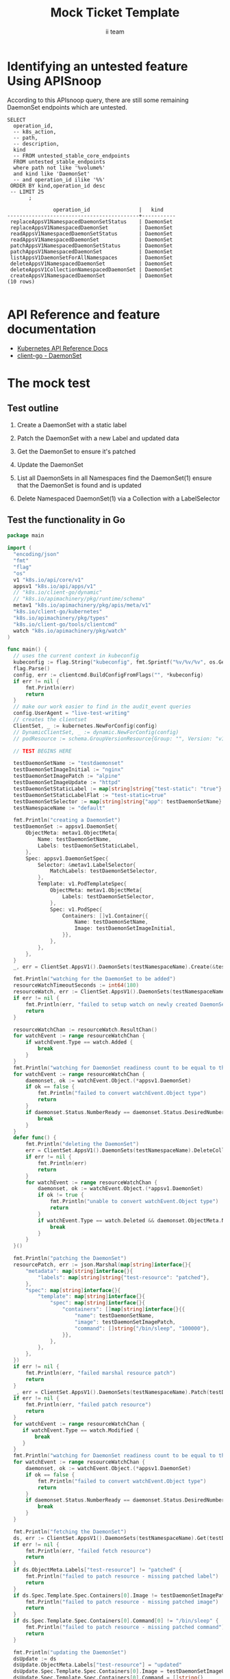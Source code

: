 # -*- ii: apisnoop; -*-
#+TITLE: Mock Ticket Template
#+AUTHOR: ii team
#+TODO: TODO(t) NEXT(n) IN-PROGRESS(i) BLOCKED(b) | DONE(d)
#+OPTIONS: toc:nil tags:nil todo:nil
#+EXPORT_SELECT_TAGS: export
* TODO [0%] In-Cluster Setup                                    :neverexport:
  :PROPERTIES:
  :LOGGING:  nil
  :END:
** TODO Connect demo to right eye

   #+begin_src tmate :session foo:hello :eval never-export
     echo "What parts of Kubernetes do you depend on $USER?"
   #+end_src
** Tilt Up
   #+begin_src tmate :session foo:hello :eval never-export
     cd ~/apisnoop
     tilt up --host 0.0.0.0
   #+end_src
** TODO Verify Pods Running
   #+begin_src shell
     kubectl get pods
   #+end_src

   #+RESULTS:
   #+begin_example
   NAME                                    READY   STATUS    RESTARTS   AGE
   apisnoop-auditlogger-86dcf97749-nb2rp   1/1     Running   1          6d23h
   hasura-7c5775fc95-rmp28                 1/1     Running   1          6d23h
   kubemacs-0                              1/1     Running   1          6d23h
   pgadmin-78b7448594-bmvxl                1/1     Running   0          6d23h
   postgres-6dbf95b969-hpr7k               1/1     Running   0          6d23h
   webapp-5bd67b658b-fc6pr                 1/1     Running   0          6d23h
   #+end_example

** TODO Check it all worked

   #+begin_src sql-mode :results replace
     \d+
   #+end_src

   #+RESULTS:
   #+begin_SRC example
                                                                              List of relations
    Schema |               Name               |       Type        |  Owner   |  Size   |                                    Description                                    
   --------+----------------------------------+-------------------+----------+---------+-----------------------------------------------------------------------------------
    public | api_operation                    | view              | apisnoop | 0 bytes | 
    public | api_operation_material           | materialized view | apisnoop | 3056 kB | details on each operation_id as taken from the openAPI spec
    public | api_operation_parameter_material | materialized view | apisnoop | 5008 kB | the parameters for each operation_id in open API spec
    public | audit_event                      | view              | apisnoop | 0 bytes | a record for each audit event in an audit log
    public | bucket_job_swagger               | table             | apisnoop | 3128 kB | metadata for audit events  and their respective swagger.json
    public | endpoint_coverage                | view              | apisnoop | 0 bytes | the test hits and conformance test hits per operation_id & other useful details
    public | endpoint_coverage_material       | materialized view | apisnoop | 144 kB  | 
    public | endpoints_hit_by_new_test        | view              | apisnoop | 0 bytes | list endpoints hit during our live auditing alongside their current test coverage
    public | projected_change_in_coverage     | view              | apisnoop | 0 bytes | overview of coverage stats if the e2e suite included your tests
    public | raw_audit_event                  | table             | apisnoop | 4405 MB | a record for each audit event in an audit log
    public | stable_endpoint_stats            | view              | apisnoop | 0 bytes | coverage stats for entire test run, looking only at its stable endpoints
    public | tests                            | view              | apisnoop | 0 bytes | 
    public | untested_stable_core_endpoints   | view              | apisnoop | 0 bytes | list stable core endpoints not hit by any tests, according to their test run
    public | useragents                       | view              | apisnoop | 0 bytes | 
   (14 rows)

   #+end_SRC

** TODO Check current coverage
   #+NAME: stable endpoint stats
   #+begin_src sql-mode
     select * from stable_endpoint_stats where job != 'live';
   #+end_src

   #+RESULTS: stable endpoint stats
   #+begin_SRC example
            job         |    date    | total_endpoints | test_hits | conf_hits | percent_tested | percent_conf_tested 
   ---------------------+------------+-----------------+-----------+-----------+----------------+---------------------
    1229108788603129860 | 2020-02-16 |             438 |       190 |       138 |          43.38 |               31.51
   (1 row)

   #+end_SRC

* Identifying an untested feature Using APISnoop                     :export:

According to this APIsnoop query, there are still some remaining DaemonSet endpoints which are untested.

  #+NAME: untested_stable_core_endpoints
  #+begin_src sql-mode :eval never-export :exports both :session none
    SELECT
      operation_id,
      -- k8s_action,
      -- path,
      -- description,
      kind
      -- FROM untested_stable_core_endpoints
      FROM untested_stable_endpoints
      where path not like '%volume%'
      and kind like 'DaemonSet'
      -- and operation_id ilike '%%'
     ORDER BY kind,operation_id desc
     -- LIMIT 25
           ;
  #+end_src

 #+RESULTS: untested_stable_core_endpoints
 #+begin_SRC example
                operation_id                |   kind    
 -------------------------------------------+-----------
  replaceAppsV1NamespacedDaemonSetStatus    | DaemonSet
  replaceAppsV1NamespacedDaemonSet          | DaemonSet
  readAppsV1NamespacedDaemonSetStatus       | DaemonSet
  readAppsV1NamespacedDaemonSet             | DaemonSet
  patchAppsV1NamespacedDaemonSetStatus      | DaemonSet
  patchAppsV1NamespacedDaemonSet            | DaemonSet
  listAppsV1DaemonSetForAllNamespaces       | DaemonSet
  deleteAppsV1NamespacedDaemonSet           | DaemonSet
  deleteAppsV1CollectionNamespacedDaemonSet | DaemonSet
  createAppsV1NamespacedDaemonSet           | DaemonSet
 (10 rows)

 #+end_SRC

* API Reference and feature documentation                            :export:
- [[https://kubernetes.io/docs/reference/kubernetes-api/][Kubernetes API Reference Docs]]
- [[https://github.com/kubernetes/client-go/blob/master/kubernetes/typed/core/v1/resourcename.go][client-go - DaemonSet]] 

* The mock test                                                      :export:
** Test outline
1. Create a DaemonSet with a static label

2. Patch the DaemonSet with a new Label and updated data

3. Get the DaemonSet to ensure it's patched

4. Update the DaemonSet

5. List all DaemonSets in all Namespaces
   find the DaemonSet(1)
   ensure that the DaemonSet is found and is updated

6. Delete Namespaced DaemonSet(1) via a Collection with a LabelSelector

** Test the functionality in Go
   #+begin_src go
     package main

     import (
       "encoding/json"
       "fmt"
       "flag"
       "os"
       v1 "k8s.io/api/core/v1"
       appsv1 "k8s.io/api/apps/v1"
       // "k8s.io/client-go/dynamic"
       // "k8s.io/apimachinery/pkg/runtime/schema"
       metav1 "k8s.io/apimachinery/pkg/apis/meta/v1"
       "k8s.io/client-go/kubernetes"
       "k8s.io/apimachinery/pkg/types"
       "k8s.io/client-go/tools/clientcmd"
       watch "k8s.io/apimachinery/pkg/watch"
     )

     func main() {
       // uses the current context in kubeconfig
       kubeconfig := flag.String("kubeconfig", fmt.Sprintf("%v/%v/%v", os.Getenv("HOME"), ".kube", "config"), "(optional) absolute path to the kubeconfig file")
       flag.Parse()
       config, err := clientcmd.BuildConfigFromFlags("", *kubeconfig)
       if err != nil {
           fmt.Println(err)
           return
       }
       // make our work easier to find in the audit_event queries
       config.UserAgent = "live-test-writing"
       // creates the clientset
       ClientSet, _ := kubernetes.NewForConfig(config)
       // DynamicClientSet, _ := dynamic.NewForConfig(config)
       // podResource := schema.GroupVersionResource{Group: "", Version: "v1", Resource: "pods"}

       // TEST BEGINS HERE

       testDaemonSetName := "testdaemonset"
       testDaemonSetImageInitial := "nginx"
       testDaemonSetImagePatch := "alpine"
       testDaemonSetImageUpdate := "httpd"
       testDaemonSetStaticLabel := map[string]string{"test-static": "true"}
       testDaemonSetStaticLabelFlat := "test-static=true"
       testDaemonSetSelector := map[string]string{"app": testDaemonSetName}
       testNamespaceName := "default"

       fmt.Println("creating a DaemonSet")
       testDaemonSet := appsv1.DaemonSet{
           ObjectMeta: metav1.ObjectMeta{
               Name: testDaemonSetName,
               Labels: testDaemonSetStaticLabel,
           },
           Spec: appsv1.DaemonSetSpec{
               Selector: &metav1.LabelSelector{
                   MatchLabels: testDaemonSetSelector,
               },
               Template: v1.PodTemplateSpec{
                   ObjectMeta: metav1.ObjectMeta{
                       Labels: testDaemonSetSelector,
                   },
                   Spec: v1.PodSpec{
                       Containers: []v1.Container{{
                           Name: testDaemonSetName,
                           Image: testDaemonSetImageInitial,
                       }},
                   },
               },
           },
       }
       _, err = ClientSet.AppsV1().DaemonSets(testNamespaceName).Create(&testDaemonSet)

       fmt.Println("watching for the DaemonSet to be added")
       resourceWatchTimeoutSeconds := int64(180)
       resourceWatch, err := ClientSet.AppsV1().DaemonSets(testNamespaceName).Watch(metav1.ListOptions{LabelSelector: testDaemonSetStaticLabelFlat, TimeoutSeconds: &resourceWatchTimeoutSeconds})
       if err != nil {
           fmt.Println(err, "failed to setup watch on newly created DaemonSet")
           return
       }

       resourceWatchChan := resourceWatch.ResultChan()
       for watchEvent := range resourceWatchChan {
           if watchEvent.Type == watch.Added {
               break
           }
       }	
       fmt.Println("watching for DaemonSet readiness count to be equal to the desired count")
       for watchEvent := range resourceWatchChan {
           daemonset, ok := watchEvent.Object.(*appsv1.DaemonSet)
           if ok == false {
               fmt.Println("failed to convert watchEvent.Object type")
               return
           }
           if daemonset.Status.NumberReady == daemonset.Status.DesiredNumberScheduled {
               break
           }
       }	
       defer func() {
           fmt.Println("deleting the DaemonSet")
           err = ClientSet.AppsV1().DaemonSets(testNamespaceName).DeleteCollection(&metav1.DeleteOptions{}, metav1.ListOptions{LabelSelector: testDaemonSetStaticLabelFlat})
           if err != nil {
               fmt.Println(err)
               return
           }
           for watchEvent := range resourceWatchChan {
               daemonset, ok := watchEvent.Object.(*appsv1.DaemonSet)
               if ok != true {
                   fmt.Println("unable to convert watchEvent.Object type")
                   return
               }
               if watchEvent.Type == watch.Deleted && daemonset.ObjectMeta.Name == testDaemonSetName {
                   break
               }
           }
       }()

       fmt.Println("patching the DaemonSet")
       resourcePatch, err := json.Marshal(map[string]interface{}{
           "metadata": map[string]interface{}{
               "labels": map[string]string{"test-resource": "patched"},
           },
           "spec": map[string]interface{}{
               "template": map[string]interface{}{
                   "spec": map[string]interface{}{
                       "containers": []map[string]interface{}{{
                           "name": testDaemonSetName,
                           "image": testDaemonSetImagePatch,
                           "command": []string{"/bin/sleep", "100000"},
                       }},
                   },
               },
           },
       })
       if err != nil {
           fmt.Println(err, "failed marshal resource patch")
           return
       }
       _, err = ClientSet.AppsV1().DaemonSets(testNamespaceName).Patch(testDaemonSetName, types.StrategicMergePatchType, []byte(resourcePatch))
       if err != nil {
           fmt.Println(err, "failed patch resource")
           return
       }
       for watchEvent := range resourceWatchChan {
          if watchEvent.Type == watch.Modified {
              break
          }
       }
       fmt.Println("watching for DaemonSet readiness count to be equal to the desired count")
       for watchEvent := range resourceWatchChan {
           daemonset, ok := watchEvent.Object.(*appsv1.DaemonSet)
           if ok == false {
               fmt.Println("failed to convert watchEvent.Object type")
               return
           }
           if daemonset.Status.NumberReady == daemonset.Status.DesiredNumberScheduled {
               break
           }
       }	

       fmt.Println("fetching the DaemonSet")
       ds, err := ClientSet.AppsV1().DaemonSets(testNamespaceName).Get(testDaemonSetName, metav1.GetOptions{})
       if err != nil {
           fmt.Println(err, "failed fetch resource")
           return
       }
       if ds.ObjectMeta.Labels["test-resource"] != "patched" {
           fmt.Println("failed to patch resource - missing patched label")
           return
       }
       if ds.Spec.Template.Spec.Containers[0].Image != testDaemonSetImagePatch {
           fmt.Println("failed to patch resource - missing patched image")
           return
       }
       if ds.Spec.Template.Spec.Containers[0].Command[0] != "/bin/sleep" {
           fmt.Println("failed to patch resource - missing patched command")
           return
       }

       fmt.Println("updating the DaemonSet")
       dsUpdate := ds
       dsUpdate.ObjectMeta.Labels["test-resource"] = "updated"
       dsUpdate.Spec.Template.Spec.Containers[0].Image = testDaemonSetImageUpdate
       dsUpdate.Spec.Template.Spec.Containers[0].Command = []string{}
       _, err = ClientSet.AppsV1().DaemonSets(testNamespaceName).Update(dsUpdate)
       if err != nil {
           fmt.Println(err, "failed to update resource")
           return
       }
       fmt.Println("watching for DaemonSet readiness count to be equal to the desired count")
       for watchEvent := range resourceWatchChan {
           daemonset, ok := watchEvent.Object.(*appsv1.DaemonSet)
           if ok == false {
               fmt.Println("failed to convert watchEvent.Object type")
               return
           }
           if daemonset.Status.NumberReady == daemonset.Status.DesiredNumberScheduled {
               break
           }
       }	

       fmt.Println("listing DaemonSets")
       dss, err := ClientSet.AppsV1().DaemonSets("").List(metav1.ListOptions{LabelSelector: testDaemonSetStaticLabelFlat})
       if err != nil {
           fmt.Println(err, "failed to list DaemonSets")
           return
       }
       if len(dss.Items) == 0 {
           fmt.Println("there are no DaemonSets found")
           return
       }
       for _, ds := range dss.Items {
           if ds.ObjectMeta.Labels["test-resource"] != "updated" {
               fmt.Println("failed to patch resource - missing updated label")
               return
           }
           if ds.Spec.Template.Spec.Containers[0].Image != testDaemonSetImageUpdate {
               fmt.Println("failed to patch resource - missing updated image")
               return
           }
           if len(ds.Spec.Template.Spec.Containers[0].Command) != 0 {
               fmt.Println("failed to patch resource - missing updated command")
               return
           }
       }

       // TEST ENDS HERE

       // write test here
       fmt.Println("[status] complete")

     }
   #+end_src

   #+RESULTS:
   #+begin_src go
   creating a DaemonSet
   watching for the DaemonSet to be added
   watching for DaemonSet readiness count to be equal to the desired count
   patching the DaemonSet
   watching for DaemonSet readiness count to be equal to the desired count
   fetching the DaemonSet
   updating the DaemonSet
   watching for DaemonSet readiness count to be equal to the desired count
   listing DaemonSets
   [status] complete
   deleting the DaemonSet
   #+end_src

* Verifying increase it coverage with APISnoop                       :export:
Discover useragents:
  #+begin_src sql-mode :eval never-export :exports both :session none
    select distinct useragent from audit_event where bucket='apisnoop' and useragent not like 'kube%' and useragent not like 'coredns%' and useragent not like 'kindnetd%' and useragent like 'live%';
  #+end_src

  #+RESULTS:
  #+begin_SRC example
       useragent     
  -------------------
   live-test-writing
  (1 row)

  #+end_SRC

List endpoints hit by the test:
#+begin_src sql-mode :exports both :session none
select * from endpoints_hit_by_new_test where useragent like 'live%'; 
#+end_src

#+RESULTS:
#+begin_SRC example
     useragent     |               operation_id                | hit_by_ete | hit_by_new_test 
-------------------+-------------------------------------------+------------+-----------------
 live-test-writing | createAppsV1NamespacedDaemonSet           | f          |               1
 live-test-writing | deleteAppsV1CollectionNamespacedDaemonSet | f          |               1
 live-test-writing | listAppsV1DaemonSetForAllNamespaces       | f          |               1
 live-test-writing | listAppsV1NamespacedDaemonSet             | t          |               1
 live-test-writing | patchAppsV1NamespacedDaemonSet            | f          |               1
 live-test-writing | readAppsV1NamespacedDaemonSet             | f          |               1
 live-test-writing | replaceAppsV1NamespacedDaemonSet          | f          |               1
(7 rows)

#+end_SRC

Display endpoint coverage change:
  #+begin_src sql-mode :eval never-export :exports both :session none
    select * from projected_change_in_coverage;
  #+end_src

  #+RESULTS:
  #+begin_SRC example
     category    | total_endpoints | old_coverage | new_coverage | change_in_number 
  ---------------+-----------------+--------------+--------------+------------------
   test_coverage |             445 |          181 |          187 |                6
  (1 row)

  #+end_SRC

* Final notes :export:
If a test with these calls gets merged, **test coverage will go up by 6 points**

This test is also created with the goal of conformance promotion.

-----  
/sig testing  

/sig architecture  

/area conformance  

* Options :neverexport:
** Delete all events after postgres initialization
   #+begin_src sql-mode :eval never-export :exports both :session none
   delete from audit_event where bucket = 'apisnoop' and job='live';
   #+end_src

   #+RESULTS:
   #+begin_SRC example
   DELETE 2875977
   #+end_SRC

* Open Tasks
  Set any open tasks here, using org-todo
** DONE Live Your Best Life
* Footnotes                                                     :neverexport:
  :PROPERTIES:
  :CUSTOM_ID: footnotes
  :END:
